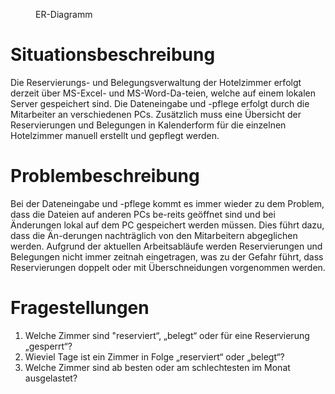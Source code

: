 #+PROPERTY: tangle "./documentation.sql"
#+OPTIONS: toc:nil num:nil
#+HTML: <title>Aufgabenstellung <b>Zimmerbelegung<b></title>
#+PROPERTY: header-args :engine mysql :dbuser root :dbpassword root :results silent :database hotelbuchung

#+CAPTION: ER-Diagramm
[[https://bzvpmw-ch3301.files.1drv.com/y3mvSXb4Ke2eg2Tf1ML85OsrOdstGGigXqYAy8dOP782BgyvdrKpm296zRwc-ptJJ_LUPceYo0qj0kHeqtJKsCJnl42adEao81fy-rQ8HE4BOh516imNV8h1D3a30LaA4RXX2Hac1zWjOJuaOK-N0A9zfXF9ObwICzJ_7Er9AMtwJs/db_Zimmerbelegung.png]]


* Situationsbeschreibung

Die Reservierungs- und Belegungsverwaltung der Hotelzimmer erfolgt derzeit über MS-Excel- und MS-Word-Da-teien, welche auf einem lokalen Server gespeichert sind. Die Dateneingabe und -pflege erfolgt durch die Mitarbeiter an verschiedenen PCs. Zusätzlich muss eine Übersicht der Reservierungen und Belegungen in Kalenderform für die einzelnen Hotelzimmer manuell erstellt und gepflegt werden.
* Problembeschreibung
Bei der Dateneingabe und -pflege kommt es immer wieder zu dem Problem, dass die Dateien auf anderen PCs be-reits geöffnet sind und bei Änderungen lokal auf dem PC gespeichert werden müssen. Dies führt dazu, dass die Än-derungen nachträglich von den Mitarbeitern abgeglichen werden. Aufgrund der aktuellen Arbeitsabläufe werden Reservierungen und Belegungen nicht immer zeitnah eingetragen, was zu der Gefahr führt, dass Reservierungen doppelt oder mit Überschneidungen vorgenommen werden.
* Fragestellungen

1. Welche Zimmer sind "reserviert“, „belegt“ oder für eine Reservierung „gesperrt“?
2. Wieviel Tage ist ein Zimmer in Folge „reserviert“ oder „belegt“?
3. Welche Zimmer sind ab besten oder am schlechtesten im Monat ausgelastet?

